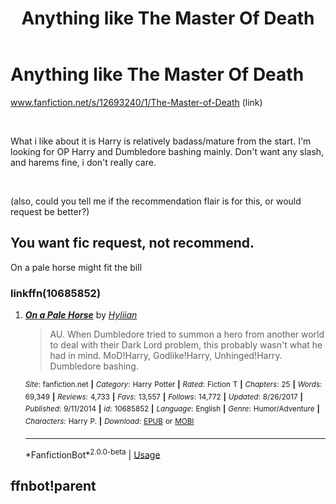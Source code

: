 #+TITLE: Anything like The Master Of Death

* Anything like The Master Of Death
:PROPERTIES:
:Author: Big--Box
:Score: 3
:DateUnix: 1590816078.0
:DateShort: 2020-May-30
:FlairText: Request
:END:
[[https://www.fanfiction.net/s/12693240/1/The-Master-of-Death][www.fanfiction.net/s/12693240/1/The-Master-of-Death]] (link)

​

What i like about it is Harry is relatively badass/mature from the start. I'm looking for OP Harry and Dumbledore bashing mainly. Don't want any slash, and harems fine, i don't really care.

​

(also, could you tell me if the recommendation flair is for this, or would request be better?)


** You want fic request, not recommend.

On a pale horse might fit the bill
:PROPERTIES:
:Author: Lynix2341
:Score: 2
:DateUnix: 1590824551.0
:DateShort: 2020-May-30
:END:

*** linkffn(10685852)
:PROPERTIES:
:Author: aMiserable_creature
:Score: 1
:DateUnix: 1590869335.0
:DateShort: 2020-May-31
:END:

**** [[https://www.fanfiction.net/s/10685852/1/][*/On a Pale Horse/*]] by [[https://www.fanfiction.net/u/3305720/Hyliian][/Hyliian/]]

#+begin_quote
  AU. When Dumbledore tried to summon a hero from another world to deal with their Dark Lord problem, this probably wasn't what he had in mind. MoD!Harry, Godlike!Harry, Unhinged!Harry. Dumbledore bashing.
#+end_quote

^{/Site/:} ^{fanfiction.net} ^{*|*} ^{/Category/:} ^{Harry} ^{Potter} ^{*|*} ^{/Rated/:} ^{Fiction} ^{T} ^{*|*} ^{/Chapters/:} ^{25} ^{*|*} ^{/Words/:} ^{69,349} ^{*|*} ^{/Reviews/:} ^{4,733} ^{*|*} ^{/Favs/:} ^{13,557} ^{*|*} ^{/Follows/:} ^{14,772} ^{*|*} ^{/Updated/:} ^{8/26/2017} ^{*|*} ^{/Published/:} ^{9/11/2014} ^{*|*} ^{/id/:} ^{10685852} ^{*|*} ^{/Language/:} ^{English} ^{*|*} ^{/Genre/:} ^{Humor/Adventure} ^{*|*} ^{/Characters/:} ^{Harry} ^{P.} ^{*|*} ^{/Download/:} ^{[[http://www.ff2ebook.com/old/ffn-bot/index.php?id=10685852&source=ff&filetype=epub][EPUB]]} ^{or} ^{[[http://www.ff2ebook.com/old/ffn-bot/index.php?id=10685852&source=ff&filetype=mobi][MOBI]]}

--------------

*FanfictionBot*^{2.0.0-beta} | [[https://github.com/tusing/reddit-ffn-bot/wiki/Usage][Usage]]
:PROPERTIES:
:Author: FanfictionBot
:Score: 1
:DateUnix: 1590869404.0
:DateShort: 2020-May-31
:END:


** ffnbot!parent
:PROPERTIES:
:Author: aMiserable_creature
:Score: 1
:DateUnix: 1590869313.0
:DateShort: 2020-May-31
:END:
